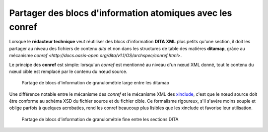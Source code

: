 .. Copyright 2011-2014 Olivier Carrère
.. Cette œuvre est mise à disposition selon les termes de la licence Creative
.. Commons Attribution - Pas d'utilisation commerciale - Partage dans les mêmes
.. conditions 4.0 international.

.. _partager-des-blocs-information-atomiques-avec-les-conref:

Partager des blocs d'information atomiques avec les conref
==========================================================

Lorsque le **rédacteur technique** veut réutiliser des blocs d'information
**DITA XML** plus petits qu'une section, il doit les partager au niveau des
fichiers de contenu *dita* et non dans les structures de table des matières
**ditamap**, grâce au mécanisme `conref
<http://docs.oasis-open.org/dita/v1.1/OS/archspec/conref.html>`.

Le principe des **conref** est simple: lorsqu'un *conref* est mentionné au
niveau d'un nœud XML donné, tout le contenu du nœud cible est remplacé par le
contenu du nœud source.

.. figure:: media/ditamap.png

   Partage de blocs d'information de granulométrie large entre les ditamap

Une différence notable entre le mécanisme des *conref* et le mécanisme XML des
`xinclude <http://en.wikipedia.org/wiki/XInclude>`_, c'est que le nœud source
doit être conforme au schéma XSD du fichier source et du fichier cible. Ce
formalisme rigoureux, s'il s'avère moins souple et oblige parfois à quelques
acrobaties, rend les conref beaucoup plus lisibles que les xinclude et favorise
leur utilisation.

.. figure:: media/conref.png

   Partage de blocs d'information de granulométrie fine entre les sections DITA

